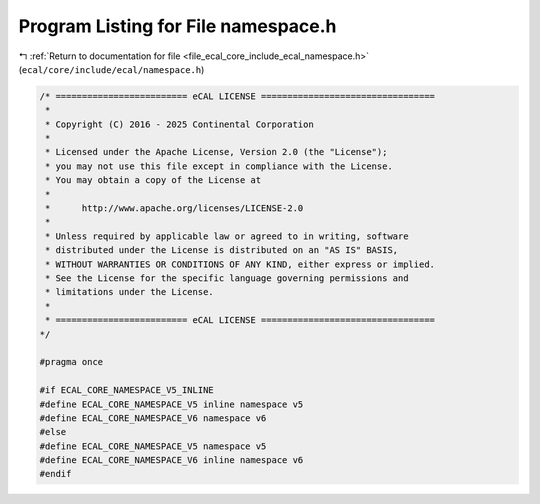 
.. _program_listing_file_ecal_core_include_ecal_namespace.h:

Program Listing for File namespace.h
====================================

|exhale_lsh| :ref:`Return to documentation for file <file_ecal_core_include_ecal_namespace.h>` (``ecal/core/include/ecal/namespace.h``)

.. |exhale_lsh| unicode:: U+021B0 .. UPWARDS ARROW WITH TIP LEFTWARDS

.. code-block:: cpp

   /* ========================= eCAL LICENSE =================================
    *
    * Copyright (C) 2016 - 2025 Continental Corporation
    *
    * Licensed under the Apache License, Version 2.0 (the "License");
    * you may not use this file except in compliance with the License.
    * You may obtain a copy of the License at
    * 
    *      http://www.apache.org/licenses/LICENSE-2.0
    * 
    * Unless required by applicable law or agreed to in writing, software
    * distributed under the License is distributed on an "AS IS" BASIS,
    * WITHOUT WARRANTIES OR CONDITIONS OF ANY KIND, either express or implied.
    * See the License for the specific language governing permissions and
    * limitations under the License.
    *
    * ========================= eCAL LICENSE =================================
   */
   
   #pragma once
   
   #if ECAL_CORE_NAMESPACE_V5_INLINE
   #define ECAL_CORE_NAMESPACE_V5 inline namespace v5
   #define ECAL_CORE_NAMESPACE_V6 namespace v6
   #else
   #define ECAL_CORE_NAMESPACE_V5 namespace v5
   #define ECAL_CORE_NAMESPACE_V6 inline namespace v6
   #endif
   
